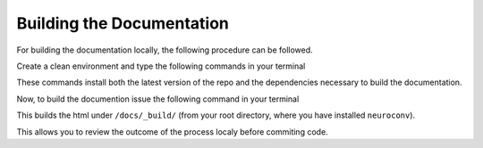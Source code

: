 Building the Documentation
==========================

For building the documentation locally, the following procedure can be followed.

Create a clean environment and type the following commands in your terminal

.. code:
  git clone https://github.com/catalystneuro/neuroconv
  cd neuroconv
  pip install -e .[docs]

These commands install both the latest version of the repo and the dependencies necessary to build the documentation.

.. note:
  The argument ``-e`` makes you install `editable <https://pip.pypa.io/en/stable/cli/pip_install/#editable-installs>`_

Now, to build the documention issue the following command in your terminal

.. code:
  sphinx-build -b html docs ./docs/_build/

This builds the html under ``/docs/_build/`` (from your root directory, where you have installed ``neuroconv``).

This allows you to review the outcome of the process localy before commiting code.
